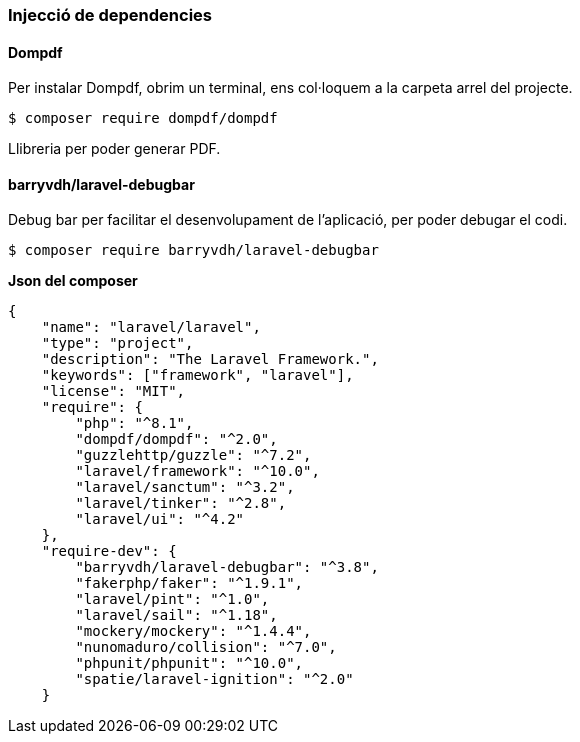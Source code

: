 === Injecció de dependencies
==== Dompdf
Per instalar Dompdf, obrim un terminal, ens col·loquem a la carpeta arrel del projecte.

[,PS]
----
$ composer require dompdf/dompdf
----

Llibreria per poder generar PDF.

==== barryvdh/laravel-debugbar

Debug bar per facilitar el desenvolupament de l'aplicació, per poder debugar el codi.
[,PS]
----
$ composer require barryvdh/laravel-debugbar
----

*Json del composer*


[,Json]
----
{
    "name": "laravel/laravel",
    "type": "project",
    "description": "The Laravel Framework.",
    "keywords": ["framework", "laravel"],
    "license": "MIT",
    "require": {
        "php": "^8.1",
        "dompdf/dompdf": "^2.0",
        "guzzlehttp/guzzle": "^7.2",
        "laravel/framework": "^10.0",
        "laravel/sanctum": "^3.2",
        "laravel/tinker": "^2.8",
        "laravel/ui": "^4.2"
    },
    "require-dev": {
        "barryvdh/laravel-debugbar": "^3.8",
        "fakerphp/faker": "^1.9.1",
        "laravel/pint": "^1.0",
        "laravel/sail": "^1.18",
        "mockery/mockery": "^1.4.4",
        "nunomaduro/collision": "^7.0",
        "phpunit/phpunit": "^10.0",
        "spatie/laravel-ignition": "^2.0"
    }
----